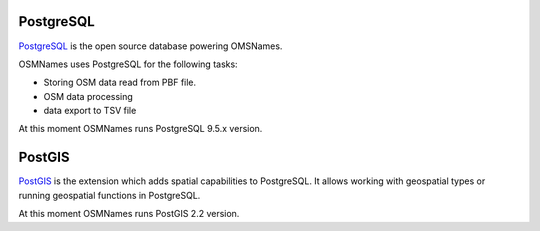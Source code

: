 PostgreSQL
----------

`PostgreSQL <http://postgresql.org>`_ is the open source database powering OMSNames.

OSMNames uses PostgreSQL for the following tasks:

* Storing OSM data read from PBF file.

* OSM data processing

* data export to TSV file

At this moment OSMNames runs PostgreSQL 9.5.x version.

PostGIS
-------
`PostGIS <http://postgis.net>`_ is the extension which adds spatial capabilities to PostgreSQL.
It allows working with geospatial types or running geospatial functions in PostgreSQL.

At this moment OSMNames runs PostGIS 2.2 version.
